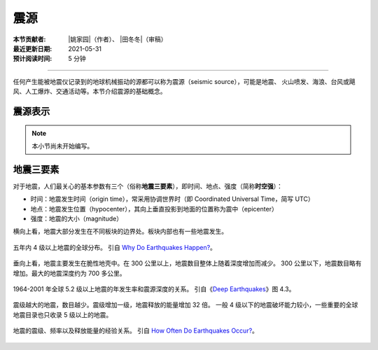 震源
====

:本节贡献者: |姚家园|\（作者）、
             |田冬冬|\（审稿）
:最近更新日期: 2021-05-31
:预计阅读时间: 5 分钟

----

任何产生能被地震仪记录到的地球机械振动的源都可以称为震源（seismic source），可能是地震、
火山喷发、海浪、台风或飓风、人工爆炸、交通活动等。本节介绍震源的基础概念。

震源表示
--------

.. note::

   本小节尚未开始编写。

地震三要素
----------

对于地震，人们最关心的基本参数有三个（俗称\ **地震三要素**\），即时间、地点、强度（简称\ **时空强**\ ）：

- 时间：地震发生时间（origin time），常采用协调世界时（即 Coordinated Universal Time，简写 UTC）
- 地点：地震发生位置（hypocenter），其向上垂直投影到地面的位置称为震中（epicenter）
- 强度：地震的大小（magnitude）

横向上看，地震大部分发生在不同板块的边界处。板块内部也有一些地震发生。

.. figure:: earthquake-distribution.jpg
   :alt: 五年内 4 级以上地震的全球分布
   :width: 70%
   :align: center

   五年内 4 级以上地震的全球分布。
   引自 `Why Do Earthquakes Happen? <https://www.iris.edu/hq/inclass/fact-sheet/why_do_earthquakes_happen>`__\ 。

垂向上看，地震主要发生在脆性地壳中。在 300 公里以上，地震数目整体上随着深度增加而减少。
300 公里以下，地震数目略有增加。最大的地震深度约为 700 多公里。

.. figure:: earthquake-depth.jpg
   :alt: 地震数目和和深度关系
   :width: 70%
   :align: center

   1964-2001 年全球 5.2 级以上地震的年发生率和震源深度的关系。
   引自《\ `Deep Earthquakes <https://doi.org/10.1017/CBO9781107297562>`__\ 》图 4.3。

震级越大的地震，数目越少。震级增加一级，地震释放的能量增加 32 倍。
一般 4 级以下的地震破坏能力较小，一些重要的全球地震目录也只收录 5 级以上的地震。

.. figure:: earthquake-energe.jpg
   :alt: 地震的震级、频率以及释
   :width: 90%
   :align: center

   地震的震级、频率以及释放能量的经验关系。
   引自 `How Often Do Earthquakes Occur? <https://www.iris.edu/hq/inclass/fact-sheet/how_often_do_earthquakes_occur>`__\ 。




